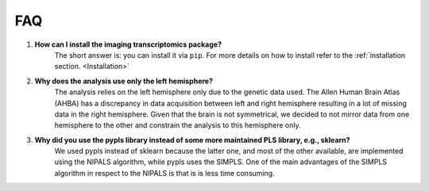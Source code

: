 .. _faq:

===
FAQ
===



#. **How can I install the imaging transcriptomics package?**
    The short answer is: you can install it via ``pip``. For more details on how to install refer to the :ref:`installation section. <Installation>`

#. **Why does the analysis use only the left hemisphere?**
    The analysis relies on the left hemisphere only due to the genetic data used. The Allen Human Brain Atlas (AHBA) has a discrepancy in data acquisition between left and right hemisphere resulting in a lot of missing data in the right hemisphere. Given that the brain is not symmetrical, we decided to not mirror data from one hemisphere to the other and constrain the analysis to this hemisphere only.

#. **Why did you use the pypls library instead of some more maintained PLS library, e.g., sklearn?**
    We used pypls instead of sklearn because the latter one, and most of the other available, are implemented using the NIPALS algorithm, while pypls uses the SIMPLS.
    One of the main advantages of the SIMPLS algorithm in respect to the NIPALS is that is is less time consuming.

